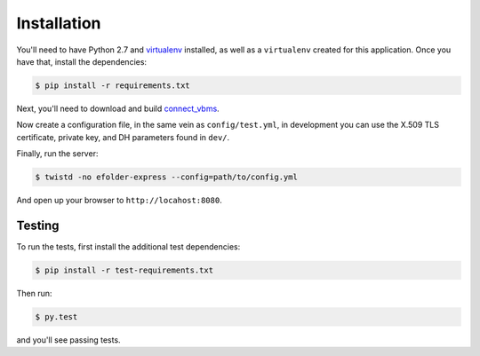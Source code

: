 Installation
============

You'll need to have Python 2.7 and `virtualenv`_ installed, as well as a
``virtualenv`` created for this application. Once you have that, install the
dependencies:

.. code-block:: console

    $ pip install -r requirements.txt

Next, you'll need to download and build `connect_vbms`_.

Now create a configuration file, in the same vein as ``config/test.yml``, in
development you can use the X.509 TLS certificate, private key, and DH
parameters found in ``dev/``.

Finally, run the server:

.. code-block:: console

    $ twistd -no efolder-express --config=path/to/config.yml

And open up your browser to ``http://locahost:8080``.

Testing
-------

To run the tests, first install the additional test dependencies:

.. code-block:: console

    $ pip install -r test-requirements.txt

Then run:

.. code-block:: console

    $ py.test

and you'll see passing tests.

.. _`virtualenv`: https://packaging.python.org/en/latest/installing.html#requirements-for-installing-packages
.. _`connect_vbms`: https://github.com/adhocteam/connect_vbms
